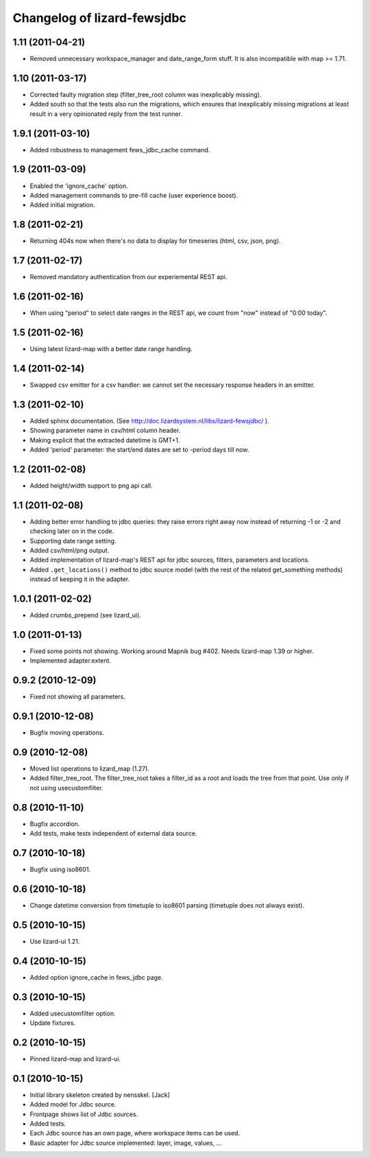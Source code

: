 Changelog of lizard-fewsjdbc
============================


1.11 (2011-04-21)
-----------------

- Removed unnecessary workspace_manager and date_range_form stuff. It
  is also incompatible with map >= 1.71.


1.10 (2011-03-17)
-----------------

- Corrected faulty migration step (filter_tree_root column was
  inexplicably missing).

- Added south so that the tests also run the migrations, which ensures
  that inexplicably missing migrations at least result in a very
  opinionated reply from the test runner.


1.9.1 (2011-03-10)
------------------

- Added robustness to management fews_jdbc_cache command.


1.9 (2011-03-09)
----------------

- Enabled the 'ignore_cache' option.

- Added management commands to pre-fill cache (user experience boost).

- Added initial migration.


1.8 (2011-02-21)
----------------

- Returning 404s now when there's no data to display for timeseries
  (html, csv, json, png).


1.7 (2011-02-17)
----------------

- Removed mandatory authentication from our experiemental REST api.


1.6 (2011-02-16)
----------------

- When using "period" to select date ranges in the REST api, we count
  from "now" instead of "0:00 today".


1.5 (2011-02-16)
----------------

- Using latest lizard-map with a better date range handling.


1.4 (2011-02-14)
----------------

- Swapped csv emitter for a csv handler: we cannot set the necessary
  response headers in an emitter.


1.3 (2011-02-10)
----------------

- Added sphinx documentation.  (See
  http://doc.lizardsystem.nl/libs/lizard-fewsjdbc/ ).

- Showing parameter name in csv/html column header.

- Making explicit that the extracted datetime is GMT+1.

- Added 'period' parameter: the start/end dates are set to -period
  days till now.


1.2 (2011-02-08)
----------------

- Added height/width support to png api call.


1.1 (2011-02-08)
----------------

- Adding better error handling to jdbc queries: they raise errors
  right away now instead of returning -1 or -2 and checking later on
  in the code.

- Supporting date range setting.

- Added csv/html/png output.

- Added implementation of lizard-map's REST api for jdbc sources,
  filters, parameters and locations.

- Added ``.get_locations()`` method to jdbc source model (with the
  rest of the related get_something methods) instead of keeping it in
  the adapter.


1.0.1 (2011-02-02)
------------------

- Added crumbs_prepend (see lizard_ui).


1.0 (2011-01-13)
----------------

- Fixed some points not showing. Working around Mapnik bug #402. Needs
  lizard-map 1.39 or higher.

- Implemented adapter.extent.


0.9.2 (2010-12-09)
------------------

- Fixed not showing all parameters.


0.9.1 (2010-12-08)
------------------

- Bugfix moving operations.


0.9 (2010-12-08)
----------------

- Moved list operations to lizard_map (1.27).

- Added filter_tree_root. The filter_tree_root takes a filter_id as a
  root and loads the tree from that point. Use only if not using
  usecustomfilter.


0.8 (2010-11-10)
----------------

- Bugfix accordion.

- Add tests, make tests independent of external data source.


0.7 (2010-10-18)
----------------

- Bugfix using iso8601.


0.6 (2010-10-18)
----------------

- Change datetime conversion from timetuple to iso8601 parsing
  (timetuple does not always exist).


0.5 (2010-10-15)
----------------

- Use lizard-ui 1.21.


0.4 (2010-10-15)
----------------

- Added option ignore_cache in fews_jdbc page.


0.3 (2010-10-15)
----------------

- Added usecustomfilter option.

- Update fixtures.


0.2 (2010-10-15)
----------------

- Pinned lizard-map and lizard-ui.


0.1 (2010-10-15)
----------------

- Initial library skeleton created by nensskel.  [Jack]

- Added model for Jdbc source.

- Frontpage shows list of Jdbc sources.

- Added tests.

- Each Jdbc source has an own page, where workspace items can be used.

- Basic adapter for Jdbc source implemented: layer, image, values, ...
